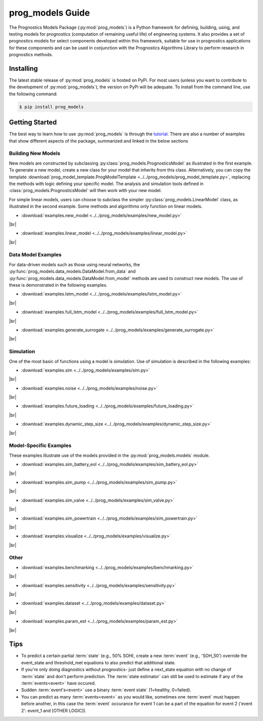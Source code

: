 prog_models Guide
===================================================

.. raw:: html

    <iframe src="https://ghbtns.com/github-btn.html?user=nasa&repo=prog_models&type=star&count=true&size=large" frameborder="0" scrolling="0" width="170" height="30" title="GitHub"></iframe>

The Prognostics Models Package (:py:mod:`prog_models`) is a Python framework for defining, building, using, and testing models for prognostics (computation of remaining useful life) of engineering systems. It also provides a set of prognostics models for select components developed within this framework, suitable for use in prognostics applications for these components and can be used in conjunction with the Prognostics Algorithms Library to perform research in prognostics methods. 

Installing
-----------------------

The latest stable release of :py:mod:`prog_models` is hosted on PyPi. For most users (unless you want to contribute to the development of :py:mod:`prog_models`), the version on PyPi will be adequate. To install from the command line, use the following command:

.. code-block:: console

    $ pip install prog_models

.. collapse:: Installing Pre-Release Versions

    Users who would like to contribute to :py:mod:`prog_models` or would like to use pre-release features can do so using the `prog_models GitHub repo <https://github.com/nasa/prog_models>`__. This isn't recommended for most users as this version may be unstable. To do this, use the following commands:

        .. code-block:: console

            $ git clone https://github.com/nasa/prog_models
            $ cd prog_models
            $ git checkout dev 
            $ pip install -e .

Getting Started 
------------------

.. image:: https://mybinder.org/badge_logo.svg
 :target: https://mybinder.org/v2/gh/nasa/prog_models/master?labpath=tutorial.ipynb

The best way to learn how to use :py:mod:`prog_models` is through the `tutorial <https://mybinder.org/v2/gh/nasa/prog_models/master?labpath=tutorial.ipynb>`__. There are also a number of examples that show different aspects of the package, summarized and linked in the below sections

.. |br| raw:: html

     <br>

Building New Models
******************************

New models are constructed by subclassing :py:class:`prog_models.PrognosticsModel` as illustrated in the first example. To generate a new model, create a new class for your model that inherits from this class. Alternatively, you can copy the template :download:`prog_model_template.ProgModelTemplate <../../prog_models/prog_model_template.py>`, replacing the methods with logic defining your specific model. The analysis and simulation tools defined in :class:`prog_models.PrognosticsModel` will then work with your new model. 

For simple linear models, users can choose to subclass the simpler :py:class:`prog_models.LinearModel` class, as illustrated in the second example. Some methods and algorithms only function on linear models.

* :download:`examples.new_model <../../prog_models/examples/new_model.py>`
    .. automodule:: new_model

|br|

* :download:`examples.linear_model <../../prog_models/examples/linear_model.py>`
    .. automodule:: linear_model

|br|

.. collapse:: Advanced features in model building

    * :download:`examples.derived_params <../../prog_models/examples/derived_params.py>`
        .. automodule:: derived_params

    |br|

    * :download:`examples.state_limits <../../prog_models/examples/state_limits.py>`
        .. automodule:: state_limits

    |br|

    * :download:`examples.events <../../prog_models/examples/events.py>`
        .. automodule:: events

    |br|

Data Model Examples
******************************
For data-driven models such as those using neural networks, the :py:func:`prog_models.data_models.DataModel.from_data` and :py:func:`prog_models.data_models.DataModel.from_model` methods are used to construct new models. The use of these is demonstrated in the following examples.

* :download:`examples.lstm_model <../../prog_models/examples/lstm_model.py>`
    .. automodule:: lstm_model

|br|
 
* :download:`examples.full_lstm_model <../../prog_models/examples/full_lstm_model.py>`
    .. automodule:: full_lstm_model

|br|
 
* :download:`examples.generate_surrogate <../../prog_models/examples/generate_surrogate.py>`
    .. automodule:: generate_surrogate

|br|

Simulation
******************************

One of the most basic of functions using a model is simulation. Use of simulation is described in the following examples:

* :download:`examples.sim <../../prog_models/examples/sim.py>`
    .. automodule:: sim

|br|

* :download:`examples.noise <../../prog_models/examples/noise.py>`
    .. automodule:: noise

|br|

* :download:`examples.future_loading <../../prog_models/examples/future_loading.py>`
    .. automodule:: future_loading

|br|

* :download:`examples.dynamic_step_size <../../prog_models/examples/dynamic_step_size.py>`
    .. automodule:: dynamic_step_size

|br|

Model-Specific Examples
******************************
These examples illustrate use of the models provided in the :py:mod:`prog_models.models` module.

* :download:`examples.sim_battery_eol <../../prog_models/examples/sim_battery_eol.py>`
    .. automodule:: sim_battery_eol

|br|

* :download:`examples.sim_pump <../../prog_models/examples/sim_pump.py>`
    .. automodule:: sim_pump

|br|

* :download:`examples.sim_valve <../../prog_models/examples/sim_valve.py>`
    .. automodule:: sim_valve

|br|

* :download:`examples.sim_powertrain <../../prog_models/examples/sim_powertrain.py>`
    .. automodule:: sim_powertrain

|br|

* :download:`examples.visualize <../../prog_models/examples/visualize.py>`
    .. automodule:: visualize

|br|


Other
******************************

* :download:`examples.benchmarking <../../prog_models/examples/benchmarking.py>`
    .. automodule:: benchmarking

|br|

* :download:`examples.sensitivity <../../prog_models/examples/sensitivity.py>`
    .. automodule:: sensitivity

|br|

* :download:`examples.dataset <../../prog_models/examples/dataset.py>`
    .. automodule:: dataset

|br|

* :download:`examples.param_est <../../prog_models/examples/param_est.py>`
    .. automodule:: param_est

|br|

Tips
----
* To predict a certain partial :term:`state` (e.g., 50% SOH), create a new :term:`event` (e.g., 'SOH_50') override the event_state and threshold_met equations to also predict that additional state.
* If you're only doing diagnostics without prognostics- just define a next_state equation with no change of :term:`state` and don't perform prediction. The :term:`state estimator` can still be used to estimate if any of the :term:`events<event>` have occured.
* Sudden :term:`event's<event>` use a binary :term:`event state` (1=healthy, 0=failed).
* You can predict as many :term:`events<event>` as you would like, sometimes one :term:`event` must happen before another, in this case the :term:`event` occurance for event 1 can be a part of the equation for event 2 ('event 2': event_1 and [OTHER LOGIC]).
